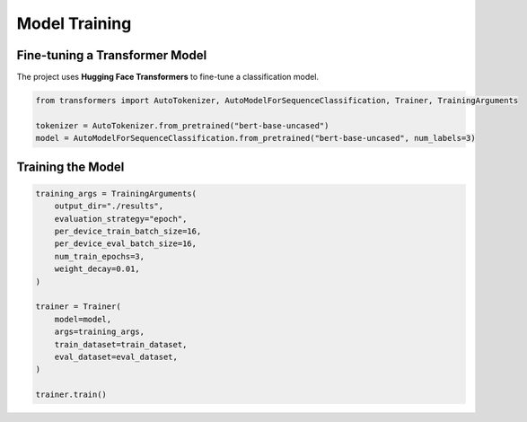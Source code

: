 Model Training
==============

Fine-tuning a Transformer Model
--------------------------------
The project uses **Hugging Face Transformers** to fine-tune a classification model.

.. code-block:: python

   from transformers import AutoTokenizer, AutoModelForSequenceClassification, Trainer, TrainingArguments

   tokenizer = AutoTokenizer.from_pretrained("bert-base-uncased")
   model = AutoModelForSequenceClassification.from_pretrained("bert-base-uncased", num_labels=3)

Training the Model
-------------------
.. code-block:: python

   training_args = TrainingArguments(
       output_dir="./results",
       evaluation_strategy="epoch",
       per_device_train_batch_size=16,
       per_device_eval_batch_size=16,
       num_train_epochs=3,
       weight_decay=0.01,
   )

   trainer = Trainer(
       model=model,
       args=training_args,
       train_dataset=train_dataset,
       eval_dataset=eval_dataset,
   )

   trainer.train()
